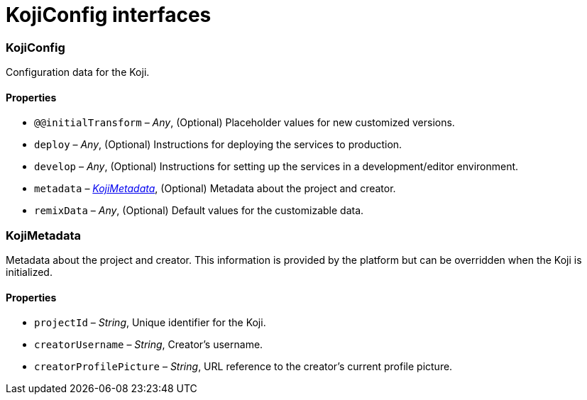 = KojiConfig interfaces

// tag::all[]
=== KojiConfig

// tag::KojiConfig[]
Configuration data for the Koji.

==== Properties

* `@@initialTransform` – _Any_, (Optional) Placeholder values for new customized versions.
* `deploy` – _Any_, (Optional) Instructions for deploying the services to production.
* `develop` – _Any_, (Optional) Instructions for setting up the services in a development/editor environment.
* `metadata` – _<<KojiMetadata>>_, (Optional) Metadata about the project and creator.
* `remixData` – _Any_, (Optional) Default values for the customizable data.
// end::KojiConfig[]

=== KojiMetadata

// tag::KojiMetadata[]
Metadata about the project and creator.
This information is provided by the platform but can be overridden when the Koji is initialized.

==== Properties

// tag::KojiMetadataProps[]
* `projectId` – _String_, Unique identifier for the Koji.
* `creatorUsername` – _String_, Creator's username.
* `creatorProfilePicture` – _String_, URL reference to the creator's current profile picture.
// end::KojiMetadataProps[]
// end::KojiMetadata[]

// end::all[]
